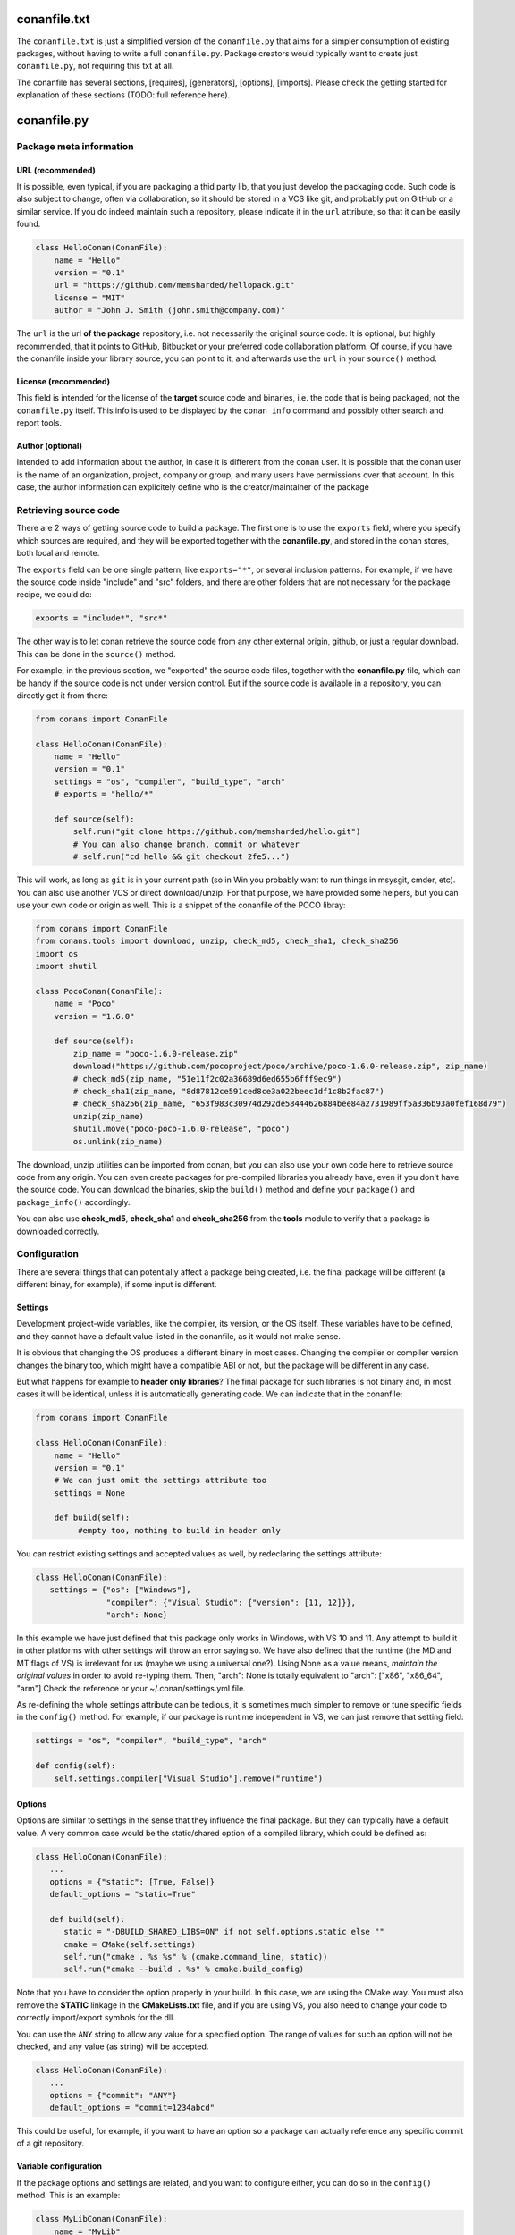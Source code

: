 .. _conanfile:

conanfile.txt
=============

The ``conanfile.txt`` is just a simplified version of the ``conanfile.py`` that aims for a simpler consumption of existing packages, without having to write a full ``conanfile.py``. Package creators would typically want to create just ``conanfile.py``, not requiring this txt at all.

The conanfile has several sections, [requires], [generators], [options], [imports]. Please check the getting started for explanation of these sections (TODO: full reference here).


conanfile.py
============

Package meta information
------------------------

.. _package_url:

URL (recommended)
+++++++++++++++++

It is possible, even typical, if you are packaging a thid party lib, that you just develop
the packaging code. Such code is also subject to change, often via collaboration, so it should be stored
in a VCS like git, and probably put on GitHub or a similar service. If you do indeed maintain such a
repository, please indicate it in the ``url`` attribute, so that it can be easily found.
 
.. code-block:: python

   class HelloConan(ConanFile):
       name = "Hello"
       version = "0.1"
       url = "https://github.com/memsharded/hellopack.git"
       license = "MIT"
       author = "John J. Smith (john.smith@company.com)"
     
           
The ``url`` is the url **of the package** repository, i.e. not necessarily the original source code.
It is optional, but highly recommended, that it points to GitHub, Bitbucket or your preferred
code collaboration platform. Of course, if you have the conanfile inside your library source,
you can point to it, and afterwards use the ``url`` in your ``source()`` method.

License (recommended)
+++++++++++++++++++++
This field is intended for the license of the **target** source code and binaries, i.e. the code
that is being packaged, not the ``conanfile.py`` itself. This info is used to be displayed by
the ``conan info`` command and possibly other search and report tools.

Author (optional)
+++++++++++++++++

Intended to add information about the author, in case it is different from the conan user. It is
possible that the conan user is the name of an organization, project, company or group, and many
users have permissions over that account. In this case, the author information can explicitely
define who is the creator/maintainer of the package


.. _retrieve_source:

Retrieving source code
----------------------

There are 2 ways of getting source code to build a package. The first one is to use the ``exports``
field, where you specify which sources are required, and they will be exported together with
the **conanfile.py**, and stored in the conan stores, both local and remote.

The ``exports`` field can be one single pattern, like ``exports="*"``, or several inclusion patterns.
For example, if we have the source code inside "include" and "src" folders, and there are other folders
that are not necessary for the package recipe, we could do:

.. code-block:: python

   exports = "include*", "src*"



The other way is to let conan retrieve the source code from any other external origin, github, or
just a regular download. This can be done in the ``source()`` method.

For example, in the previous section, we "exported" the source code files, together with the **conanfile.py** file,
which can be handy if the source code is not under version control. But if the source code is available in a repository,
you can directly get it from there:

.. code-block:: python

   from conans import ConanFile

   class HelloConan(ConanFile):
       name = "Hello"
       version = "0.1"
       settings = "os", "compiler", "build_type", "arch"
       # exports = "hello/*"
   
       def source(self):
           self.run("git clone https://github.com/memsharded/hello.git")
           # You can also change branch, commit or whatever
           # self.run("cd hello && git checkout 2fe5...")


This will work, as long as ``git`` is in your current path (so in Win you probably want to run things in msysgit, cmder, etc).
You can also use another VCS or direct download/unzip. For that purpose, we have provided some helpers,
but you can use your own code or origin as well. This is a snippet of the conanfile of the POCO libray:


..  code-block:: python

   from conans import ConanFile
   from conans.tools import download, unzip, check_md5, check_sha1, check_sha256
   import os
   import shutil

   class PocoConan(ConanFile):
       name = "Poco"
       version = "1.6.0"

       def source(self):
           zip_name = "poco-1.6.0-release.zip"
           download("https://github.com/pocoproject/poco/archive/poco-1.6.0-release.zip", zip_name)
           # check_md5(zip_name, "51e11f2c02a36689d6ed655b6fff9ec9")
           # check_sha1(zip_name, "8d87812ce591ced8ce3a022beec1df1c8b2fac87")
           # check_sha256(zip_name, "653f983c30974d292de58444626884bee84a2731989ff5a336b93a0fef168d79")
           unzip(zip_name)
           shutil.move("poco-poco-1.6.0-release", "poco")
           os.unlink(zip_name)
           
The download, unzip utilities can be imported from conan, but you can also use your own code here
to retrieve source code from any origin. You can even create packages for pre-compiled libraries
you already have, even if you don't have the source code. You can download the binaries, skip
the ``build()`` method and define your ``package()`` and ``package_info()`` accordingly.

You can also use **check_md5**, **check_sha1** and **check_sha256** from the **tools** module to verify that a package is downloaded correctly.



Configuration
-------------

There are several things that can potentially affect a package being created, i.e. the final
package will be different (a different binay, for example), if some input is different.

Settings
++++++++
Development project-wide variables, like the compiler, its version, or the OS 
itself. These variables have to be defined, and they cannot have a default value listed in the
conanfile, as it would not make sense.

It is obvious that changing the OS produces a different binary in most cases. Changing the compiler
or compiler version changes the binary too, which might have a compatible ABI or not, but the
package will be different in any case.

But what happens for example to **header only libraries**? The final package for such libraries is not
binary and, in most cases it will be identical, unless it is automatically generating code.
We can indicate that in the conanfile:

.. code-block:: python

   from conans import ConanFile

   class HelloConan(ConanFile):
       name = "Hello"
       version = "0.1"
       # We can just omit the settings attribute too
       settings = None
       
       def build(self):
            #empty too, nothing to build in header only
         
         
You can restrict existing settings and accepted values as well, by redeclaring the settings
attribute:

.. code-block:: python

   class HelloConan(ConanFile):
      settings = {"os": ["Windows"],
                  "compiler": {"Visual Studio": {"version": [11, 12]}},
                  "arch": None}
                  
In this example we have just defined that this package only works in Windows, with VS 10 and 11.
Any attempt to build it in other platforms with other settings will throw an error saying so.
We have also defined that the runtime (the MD and MT flags of VS) is irrelevant for us
(maybe we using a universal one?). Using None as a value means, *maintain the original values* in order
to avoid re-typing them. Then, "arch": None is totally equivalent to "arch": ["x86", "x86_64", "arm"]
Check the reference or your ~/.conan/settings.yml file.

As re-defining the whole settings attribute can be tedious, it is sometimes much simpler to
remove or tune specific fields in the ``config()`` method. For example, if our package is runtime
independent in VS, we can just remove that setting field:


.. code-block:: python
   
   settings = "os", "compiler", "build_type", "arch"
   
   def config(self):
       self.settings.compiler["Visual Studio"].remove("runtime")
       
       
Options
+++++++
Options are similar to settings in the sense that they influence the final package. But they
can typically have a default value. A very common case would be the static/shared option of 
a compiled library, which could be defined as:


.. code-block:: python
   
   class HelloConan(ConanFile):
      ...
      options = {"static": [True, False]}
      default_options = "static=True"
   
      def build(self):
         static = "-DBUILD_SHARED_LIBS=ON" if not self.options.static else ""
         cmake = CMake(self.settings)
         self.run("cmake . %s %s" % (cmake.command_line, static))
         self.run("cmake --build . %s" % cmake.build_config)
         
Note that you have to consider the option properly in your build. In this case, we are using
the CMake way. You must also remove the **STATIC** linkage in the **CMakeLists.txt** file, 
and if you are using VS, you also need to change your code to correctly import/export symbols
for the dll.

You can use the ``ANY`` string to allow any value for a specified option. The range of values for
such an option will not be checked, and any value (as string) will be accepted. 

.. code-block:: python
   
   class HelloConan(ConanFile):
      ...
      options = {"commit": "ANY"}
      default_options = "commit=1234abcd"
      
This could be useful, for example, if you want to have an option so a package can actually reference any specific
commit of a git repository.


Variable configuration
++++++++++++++++++++++
If the package options and settings are related, and you want to configure either, you can do so
in the ``config()`` method. This is an example:

..  code-block:: python

   class MyLibConan(ConanFile):
       name = "MyLib"
       version = "2.5"
       settings = "os", "compiler", "build_type", "arch"
       options = {"static": [True, False], 
                   "header_only": [True False]}

       def config(self):
           # If header only, the compiler, etc, does not affect the package!
           if self.options.header_only:
               self.settings.clear()
               self.options.remove("static")

The package has 2 options set, to be compiled as a static (as opposed to shared) library,
and also not to involve any builds, because header-only libraries will be used. In this case,
the settings that would affect a normal build, and even the other option (static vs shared)
do not make sense, so we just clear them. That means, if someone consumes MyLib with the
``header_only: True`` option, the package downloaded and used will be the same, irrespective of
the OS, compiler or architecture the consumer is building with.


Generators
----------

Generators specify which is the output of the ``install`` command in your project folder. By
default, a ``conanbuildinfo.txt`` file is generated, but you can specify different generators:

- **gcc**: conanbuildinfo.gcc
- **cmake**: conanbuildinfo.cmake
- **txt**: conanbuildinfo.txt
- **qmake**: conanbuildinfo.pri
- **qbs**: conanbuildinfo.qbs
- **visual_studio**: conanbuildinfo.props
- **xcode**: conanbuildinfo.xcconfig

You can specify more than one:

.. code-block:: python

   class MyLibConan(ConanFile):
       generators = "cmake", "gcc"


Build policies
--------------

With the ``build_policy`` attribute the package creator can change the default conan's build behavior.
The allowed ``build_policy`` values are:

- ``missing``: If no binary package is found, conan will build it without the need of invoke conan install with **--build missing** option.
- ``always``: The package will be built always, **retrieving each time the source code** executing the "source" method.


.. code-block:: python
   :emphasize-lines: 2

     class PocoTimerConan(ConanFile):
        build_policy = "always" # "missing"



Build helpers
-------------

You can use these classes to prepare your build system's command invocation:

- **CMake**: Prepares the invocation of cmake command with your settings.
- **Gcc**: Prepares the invocation of gcc or g++ with your settings.
- **ConfigureEnvironment**: Sets environment variables with information about your settings and requirements. Useful for configure/make.

Check the :ref:`Managing your dependencies/Using conanfile.py <conanfile_py_managed_settings>` to view some examples of compile helpers' use. 


Requirements
------------

Specify package dependencies as a list of other packages:


.. code-block:: python

   class MyLibConan(ConanFile):
       requires = "Hello/1.0@user/stable", "OtherLib/2.1@otheruser/testing"

You can specify further information about the package requirements:

.. code-block:: python

   class MyLibConan(ConanFile):
      requires = (("Hello/0.1@user/testing"),
                  ("Say/0.2@dummy/stable", "override"),
                  ("Bye/2.1@coder/beta", "private"))

Requirements can be complemented by 2 different parameters:

**private**: a dependency can be declared as private if it is going to be fully embedded and hidden
from consumers of the package. Typical examples could be a header only library which is not exposed
through the public interface of the package, or the linking of a static library inside a dynamic
one, in which the functionality or the objects of the linked static library are not exposed through
the public interface of the dynamic library.

**override**: packages can define overrides of their dependencies, if they require the defininition of
specific versions of the upstream required libraries, but not necessarily direct dependencies. For example, 
a package can depend on A(v1.0), which in turn could conditionally depend on Zlib(v2), depending on whether
the compression is enabled or not. Now, if you want to force the usage of Zlib(v3) you can:

..  code-block:: python

   class HelloConan(ConanFile):
      requires = ("A/1.0@user/stable", ("Zlib/3.0@other/beta", "override"))
      

This **will not introduce a new dependency**, it will just change Zlib v2 to v3 if A actually
requires it. Otherwise Zlib will not be a dependency of your package.


Besides the ``requires`` field, more advanced requirement logic can be defined in the
``requirements()`` optional method, using for example values from the package ``settings`` or
``options``:


..  code-block:: python

   def requirements(self):
        if self.options.myoption:
            self.requires("zlib/1.2@drl/testing")
        else:
            self.requires("opencv/2.2@drl/stable")

This is a powerful mechanism for handling **conditional dependencies**.

When you are inside the method, each call to ``self.requires()`` will add the corresponding
requirement to the current list of requirements. It also has optional parameters that allow
defining the special cases, as is shown below:

..  code-block:: python

   def requirements(self):
        self.requires("zlib/1.2@drl/testing", private=True, override=False)
        
.. _system_requirements:

System requirements
-------------------
It is possible to install system-wide packages from conan. Just add a ``system_requirements()``
method to your conanfile and specify what you need there.

You can use ``conans.tools.os_info`` object to detect the operating system, version and distribution (linux):

- ``os_info.is_linux`` True if Linux
- ``os_info.is_windows`` True if Windows
- ``os_info.is_macos`` True if OSx
- ``os_info.os_version`` OS version
- ``os_info.os_version_name`` Common name of the OS (Windows 7, Mountain Lion, Wheezy...)
- ``os_info.linux_distro`` Linux distribution name (None if not Linux)

Also you can use ``SystemPackageTool`` class, that will automatically invoke the right system package tool: **apt**, **yum** or **brew** depending on the system we are running.

..  code-block:: python

    from conans.tools import os_info, SystemPackageTool

    def system_requirements(self):
        pack_name = None
        if os_info.linux_distro == "ubuntu":
            if os_info.os_version > "12":
                pack_name = "package_name_in_ubuntu_10"
            else:
                pack_name = "package_name_in_ubuntu_12"
        elif os_info.linux_distro == "fedora" or os_info.linux_distro == "centos":
            pack_name = "package_name_in_fedora_and_centos"
        elif os_info.is_macos:
            pack_name = "package_name_in_macos"

        if pack_name:
            installer = SystemPackageTool()
            installer.update() # Update the package database
            installer.install(pack_name) # Install the package 


The use of ``sudo`` in the internals of the ``install()`` method is controlled by the CONAN_SYSREQUIRES_SUDO
environment variable, so if the users don't need sudo permissions, it is easy to opt-in/out.

Conan will keep track of the execution of this method, so that it is not invoked again and again
at every conan command. The execution is done per package, since some packages of the same
library might have different system dependencies. If you are sure that all your binary packages
have the same system requirements, just add the following line to your method:

..  code-block:: python

    def system_requirements(self):
         self.global_system_requirements=True
         if ...


Packaging
---------
The actual creation of the package, once that it is build, is done in the ``package()`` method.
Using the ``self.copy()`` method, artifacts are copied from the build folder to the package folder.
The syntax of copy is as follows:

.. code-block:: python

   self.copy(pattern, dst, src, keep_path=False)


- ``pattern`` is a pattern following fnmatch syntax of the files you want to copy, from the *build* to the *package* folders. Typically something like ``*.lib`` or ``*.h``
- ``dst`` is the destination folder in the package. They will typically be ``include`` for headers, ``lib`` for libraries and so on, though you can use any convention you like
- ``src`` is the folder where you want to search the files in the *build* folder. If you know that your libraries when you build your package will be in *build/lib*, you will typically use ``build/lib`` in this parameter. Leaving it empty means the root build folder.
- ``keep_path``, with default value=True, means if you want to keep the relative path when you copy the files from the source(build) to the destination(package). Typically headers, you keep the relative path, so if the header is in *build/include/mylib/path/header.h*, you write:

.. code-block:: python

   self.copy("*.h", "include", "build/include") #keep_path default is True

so the final path in the package will be: ``include/mylib/path/header.h``, and as the *include* is usually added to the path, the includes will be in the form: ``#include "mylib/path/header.h"`` which is something desired

``keep_path=False`` is something typically desired for libraries, both static and dynamic. Some compilers as MSVC, put them in paths as *Debug/x64/MyLib/Mylib.lib*. Using this option, we could write:

.. code-block:: python

   self.copy("*.lib", "lib", "", keep_path=False)


And it will copy the lib to the package folder *lib/Mylib.lib*, which can be linked easily

.. note::

    If you are using CMake and you have an install target defined in your CMakeLists.txt, you
    might be able to reuse it for this ``package()`` method. Please check :ref:`reuse_cmake_install`


(Unit) Testing your library
---------------------------
We have seen how to run package tests with conan, but what if we want to run full unit tests on
our library before packaging, so that they are run for every build configuration?
Nothing special is required here. We can just launch the tests from the last command in our
``build()`` method:

.. code-block:: python

   def build(self):
      cmake = CMake(self.settings)
      self.run("cmake . %s %s" % (cmake.command_line))
      self.run("cmake --build . %s" % cmake.build_config)
      # here you can run CTest, launch your binaries, etc
      self.run("ctest")
      
 
C++ build information
---------------------
Each package has to specify certain build information for its consumers. This can be done in
the ``cpp_info`` attribute within the ``package_info()`` method.

The ``cpp_info`` attribute has the following properties you can assign/append to:

.. code-block:: python

   self.cpp_info.includedirs = ['include']  # Ordered list of include paths
   self.cpp_info.libs = []  # The libs to link against
   self.cpp_info.libdirs = ['lib']  # Directories where libraries can be found
   self.cpp_info.resdirs = ['res']  # Directories where resources, data, etc can be found
   self.cpp_info.bindirs = []  # Directories where executables and shared libs can be found
   self.cpp_info.defines = []  # preprocessor definitions
   self.cpp_info.cflags = []  # pure C flags
   self.cpp_info.cppflags = []  # C++ compilation flags
   self.cpp_info.sharedlinkflags = []  # linker flags
   self.cpp_info.exelinkflags = []  # linker flags


* includedirs: list of relative paths (starting from the package root) of directories where headers
  can be found. By default it is initialized to ['include'], and it is rarely changed.
* libs: ordered list of libs the client should link against. Empty by default, it is common
  that different configurations produce different library names. For example:
  
.. code-block:: python
  
   def package_info(self):
        if not self.settings.os == "Windows":
            self.cpp_info.libs = ["libzmq-static.a"] if self.options.static else ["libzmq.so"]
        else:
            ...

* libdirs: list of relative paths (starting from the package root) of directories in which to find
  library object binaries (.lib, .a, .so. dylib). By default it is initialize to ['lib'], and it is rarely changed. 
* resdirs: list of relative paths (starting from the package root) of directories in which to find
  resource files (images, xml, etc). By default it is initialize to ['res'], and it is rarely changed. 
* bindirs: list of relative paths (starting from the package root) of directories in which to find
  library runtime binaries (like windows .dlls). By default it is initialized to ['bin'], and it is rarely changed. 
* defines: ordered list of preprocessor directives. It is common that the consumers have to specify
  some sort of defines in some cases, so that including the library headers matches the binaries:
* <c,cpp,exelink,sharedlink>flags, list of flags that the consumer should activate for proper
  behavior. Usage of C++11 could be configured here, for example, although it is true that the consumer may
  want to do some flag processing to check if different dependencies are setting incompatible flags
  (c++11 after c++14)
  
.. code-block:: python
  
   if self.options.static:
      if self.settings.compiler == "Visual Studio":
          self.cpp_info.libs.append("ws2_32")
      self.cpp_info.defines = ["ZMQ_STATIC"]

      if not self.settings.os == "Windows":
          self.cpp_info.cppflags = ["-pthread"]
           

.. _environment_information:
  
Environment information
-----------------------

Each package can also define some environment variables that the package needs to be reused.
It's specially useful for :ref:`installer packages<create_installer_packages>`, to set the path with the "bin" folder of the packaged application.
This can be done in the ``env_info`` attribute within the ``package_info()`` method.

.. code-block:: python

  self.env_info.path.append("ANOTHER VALUE") # Append "ANOTHER VALUE" to the path variable
  self.env_info.othervar = "OTHER VALUE" # Assign "OTHER VALUE" to the othervar variable
  self.env_info.thirdvar.append("some value") # Every variable can be set or appended a new value 
  

The :ref:`virtualenv<virtual_environment_generator>` generator will use the self.env_info variables to prepare a script to activate/deactive a virtual environment.

This defined variables will be also read by the build helper ``ConfigureEnvironment``. It will provide us the command line to set the defined environment variables.
            
        
Importing files
---------------
Importing files copies files from the local store to your project. This feature is handy
for copying shared libraries (dylib in Mac, dll in Win) to the directory of your executable, so that you don't have
to mess with your PATH to run them. But there are other use cases:

- Copy an executable to your project, so that it can be easily run. A good example is the google
  **protobuf** code generator, go to the examples section to check it out.
- Copy package data to your project, like configuration, images, sounds... A good example is the
  OpenCV demo, in which face detection XML pattern files are required.
  
Importing files is also very convenient in order to redistribute your application, as many times
you will just have to bundle your project's bin folder.

A typical ``imports()`` method for shared libs could be:

.. code-block:: python

   def imports(self):
      self.copy("*.dll", "", "bin")
      self.copy("*.dylib", "", "lib")

Package information
-------------------
Each package will translate its settings, options and requirements to a unique sha1 signature.
A convention is established to define such mapping, but you could change it according to your needs.
For example, suppose that you are building a pure C library with a certain compiler and version, so you
define the package to have the usual settings. But then you realize than every consumer using a different
compiler will try to depend on a different package, re-building it from source if you have not generated it.
Since the ABI is compatible, you might want to only build one package, with your preferred compiler version.
You can *narrow* this setting as follows:

.. code-block:: python

   class MyLibConan(ConanFile):
       name = "MyLib"
       version = "2.5"
       settings = "os", "compiler", "build_type", "arch"
       
       def conan_info(self):
           self.info.settings.compiler.version = "Any"
           
Note that this setting can take any value. It is not subject to validation. You can notice that
we actually have 2 instances of settings, the normal, "full" settings, ``self.settings`` and
``self.info.settings``. The latter is the one used to compute the sha1 signature and it is
initially a copy of ``self.settings``.

Both are shown in the **conaninfo.txt** file. ``[settings]`` is the latter, used to compute the sha1,
with the "Any" value, and ``[full_settings]`` is the former, the one passed as configuration, holding the actual
compiler version that has been used to create the package.

C++ ABI compatibility among different compiler and versions is not assumed, nor hardcoded.
g++ 4.8 will be generally considered different to g++ 4.9 and g++ 5.0. If you are sure your
package ABI compatibility is fine for versions 4.X, but changes with 5.0, you could try
something like:

.. code-block:: python
       
   def conan_info(self):
      v = self.settings.compiler.version
      if self.settings.compiler == "gcc" and (v == "4.8" or v == "4.9"):
         self.info.settings.compiler.version = "4.8-9"
   
This behavior can also be very useful if you want to specify compiler settings to be able to build
and run unit tests, but the library is actually header only. 

Similarly we can change the signature options (though this use case might be rare) and the
package requirements. For example, a typical **conaninfo.txt** requiring a stable dependency
could contain:


.. code-block:: text

   [requires]
       Hello/1.Y.Z
   
   [full_requires]
       Hello/1.1@demo/testing:73bce3fd7eb82b2eabc19fe11317d37da81afa56
       
This scheme asumes that changing the upstream Hello dependency will not affect my package, as
long as the major version is not changed. Let's say that the "Hello" lib does not follow semver,
and it breaks binary compatibility in each minor release. Then, we should change our ``info``
as follows:

.. code-block:: python

   def conan_info(self):
      hello_require = self.info.requires["Hello"]
      hello_require.version = hello_require.full_version.minor()
      
That will produce a **conaninfo.txt** file like:

.. code-block:: text

   [requires]
       Hello/1.1.Z
       
       
.. note::

   Remember that, following semver, versions<1.0 (0.Y.Z) are considered to be unstable, so they will
   be included in the [requires] section as they are, and influence the signature, forcing re-build
   of packages when upstream 0.Y.Z dependencies change, even for patches. Change it in your
   conan_info() method if you need to.


Windows path length limit
-------------------------
If one of the packages you are creating hits the limit of 260 chars path length in Windows, add
``short_paths=True`` in your conanfile.py:

..  code-block:: python

   from conans import ConanFile

   class ConanFileTest(ConanFile):
       ...
       short_paths = True

This will automatically "link" the ``source`` and ``build`` directories of the package to the drive root, 
something like `C:/.conan/tmpdir`. All the folder layout in the conan cache is maintained.


Relative imports
----------------
If you want to reuse common functionality between different packages, it can be written in their
own python files and imported from the main ``conanfile.py``. Lets write for example a ``msgs.py``
file and put it besides the ``conanfile.py``:

..  code-block:: python

   def build_msg(output):
      output.info("Building!")

And then the main ``conanfile.py`` would be:

..  code-block:: python

   from conans import ConanFile
   from msgs import build_msg

   class ConanFileToolsTest(ConanFile):
       name = "test"
       version = "1.9"
       exports = "msgs.py"  # Important to remember!
   
       def build(self):
           build_msg(self.output)
           # ...


It is important to note that such ``msgs.py`` file **must be exported** too when exporting the package, 
because package recipes must be self-contained

Other
-----
There are some helpers in the conanfile for colored output and running commands:

..  code-block:: python

   self.output.info("This is a warning, should be yellow")
   self.output.warn("This is a warning, should be yellow")
   self.output.error("Error, should be red")
   self.output.rewrite_line("for progress bars, issues a cr")
   
Check the source code. You might be able to produce different outputs with different colors.


``self.run()`` is a helper to run system commands and throw exceptions when errors occur,
so that command errors are do not pass unnoticed. It is just a wrapper for ``os.system()``

``self.conanfile_directory`` is a property that returns the directory in which the conanfile is
located.
